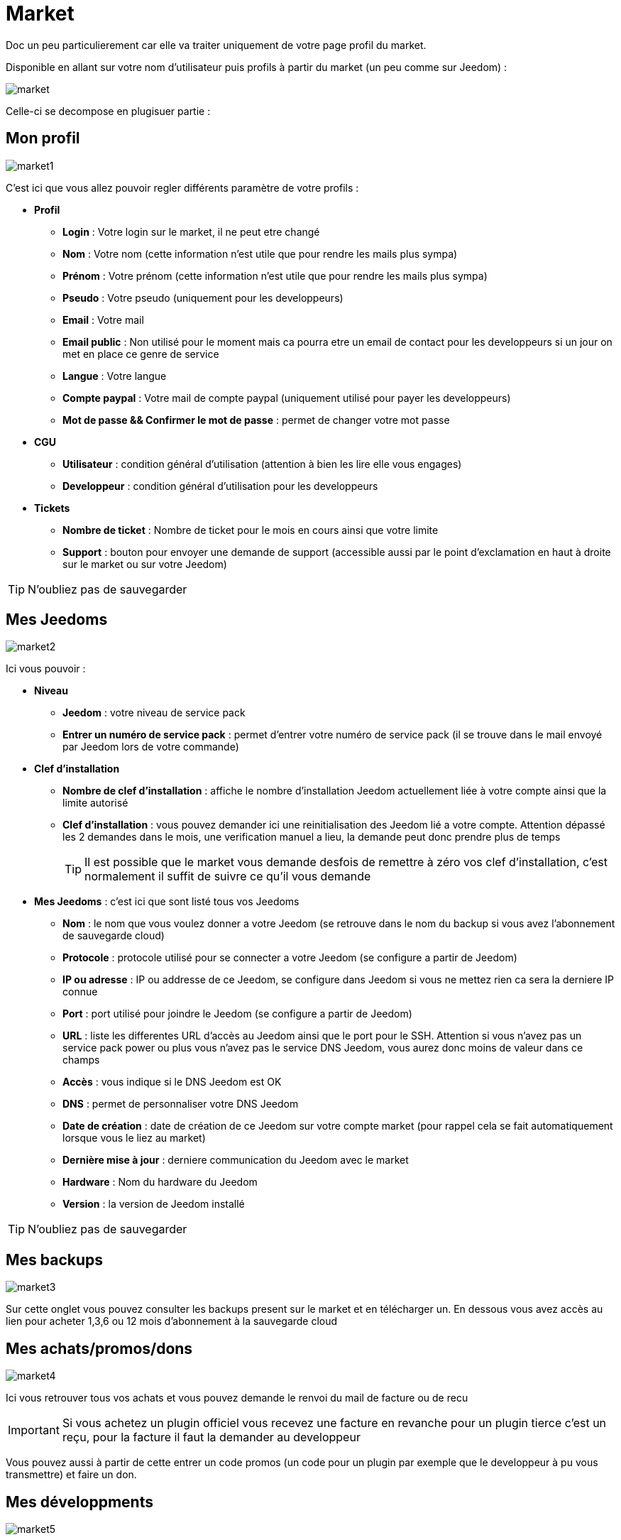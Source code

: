 :icons: font

= Market

Doc un peu particulierement car elle va traiter uniquement de votre page profil du market.

Disponible en allant sur votre nom d'utilisateur puis profils à partir du market (un peu comme sur Jeedom) : 

image::../images/market.png[]

Celle-ci se decompose en plugisuer partie : 

== Mon profil

image::../images/market1.png[]

C'est ici que vous allez pouvoir regler différents paramètre de votre profils : 

* *Profil*
** *Login* : Votre login sur le market, il ne peut etre changé
** *Nom* : Votre nom (cette information n'est utile que pour rendre les mails plus sympa)
** *Prénom* : Votre prénom (cette information n'est utile que pour rendre les mails plus sympa)
** *Pseudo* : Votre pseudo (uniquement pour les developpeurs)
** *Email* : Votre mail
** *Email public* : Non utilisé pour le moment mais ca pourra etre un email de contact pour les developpeurs si un jour on met en place ce genre de service
** *Langue* : Votre langue
** *Compte paypal* : Votre mail de compte paypal (uniquement utilisé pour payer les developpeurs)
** *Mot de passe && Confirmer le mot de passe* : permet de changer votre mot passe
* *CGU*
** *Utilisateur* : condition général d'utilisation (attention à bien les lire elle vous engages)
** *Developpeur* : condition général d'utilisation pour les developpeurs
* *Tickets*
** *Nombre de ticket* : Nombre de ticket pour le mois en cours ainsi que votre limite
** *Support* : bouton pour envoyer une demande de support (accessible aussi par le point d'exclamation en haut à droite sur le market ou sur votre Jeedom)

[TIP]
N'oubliez pas de sauvegarder

== Mes Jeedoms

image::../images/market2.png[]

Ici vous pouvoir : 

* *Niveau*
** *Jeedom* : votre niveau de service pack
** *Entrer un numéro de service pack* : permet d'entrer votre numéro de service pack (il se trouve dans le mail envoyé par Jeedom lors de votre commande)
* *Clef d'installation*
** *Nombre de clef d'installation* : affiche le nombre d'installation Jeedom actuellement liée à votre compte ainsi que la limite autorisé
** *Clef d'installation* : vous pouvez demander ici une reinitialisation des Jeedom lié a votre compte. Attention dépassé les 2 demandes dans le mois, une verification manuel a lieu, la demande peut donc prendre plus de temps
[TIP]
Il est possible que le market vous demande desfois de remettre à zéro vos clef d'installation, c'est normalement il suffit de suivre ce qu'il vous demande
* *Mes Jeedoms* : c'est ici que sont listé tous vos Jeedoms
** *Nom* : le nom que vous voulez donner a votre Jeedom (se retrouve dans le nom du backup si vous avez l'abonnement de sauvegarde cloud)
** *Protocole* : protocole utilisé pour se connecter a votre Jeedom (se configure a partir de Jeedom)
** *IP ou adresse* : IP ou addresse de ce Jeedom, se configure dans Jeedom si vous ne mettez rien ca sera la derniere IP connue
** *Port* : port utilisé pour joindre le Jeedom (se configure a partir de Jeedom)
** *URL* : liste les differentes URL d'accès au Jeedom ainsi que le port pour le SSH. Attention si vous n'avez pas un service pack power ou plus vous n'avez pas le service DNS Jeedom, vous aurez donc moins de valeur dans ce champs
** *Accès* : vous indique si le DNS Jeedom est OK
** *DNS* : permet de personnaliser votre DNS Jeedom
** *Date de création* : date de création de ce Jeedom sur votre compte market (pour rappel cela se fait automatiquement lorsque vous le liez au market)
** *Dernière mise à jour* : derniere communication du Jeedom avec le market
** *Hardware* : Nom du hardware du Jeedom
** *Version* : la version de Jeedom installé

[TIP]
N'oubliez pas de sauvegarder

== Mes backups

image::../images/market3.png[]

Sur cette onglet vous pouvez consulter les backups present sur le market et en télécharger un. En dessous vous avez accès au lien pour acheter 1,3,6 ou 12 mois d'abonnement à la sauvegarde cloud

== Mes achats/promos/dons

image::../images/market4.png[]

Ici vous retrouver tous vos achats et vous pouvez demande le renvoi du mail de facture ou de recu

[IMPORTANT]
Si vous achetez un plugin officiel vous recevez une facture en revanche pour un plugin tierce c'est un reçu, pour la facture il faut la demander au developpeur

Vous pouvez aussi à partir de cette entrer un code promos (un code pour un plugin par exemple que le developpeur à pu vous transmettre) et faire un don.

== Mes développments

image::../images/market5.png[]

Si vous etes developpeurs vous retrouvez ici la liste de toute vos ventes sur une periode, la liste de vos versements ainsi qu'un résumé du nombre de téléchargement, du nombre de ventes...